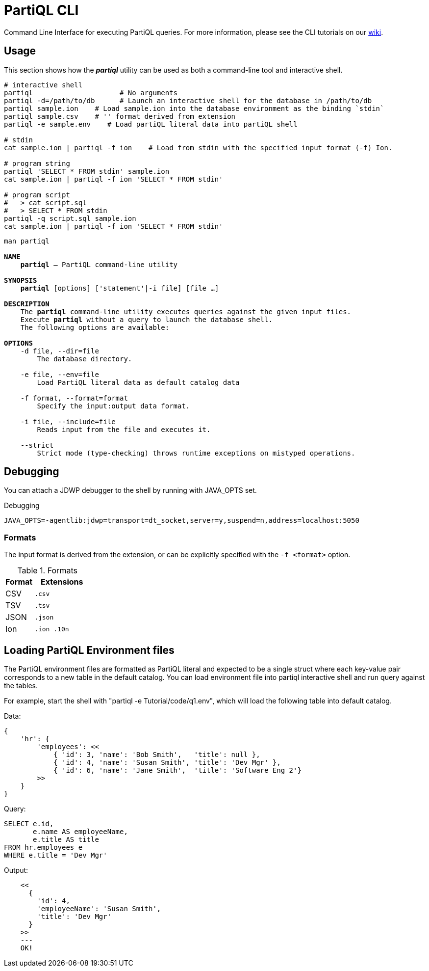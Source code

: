 = PartiQL CLI

Command Line Interface for executing PartiQL queries. For more information, please see the CLI tutorials on our xref:https://github.com/partiql/partiql-lang-kotlin/wiki[wiki].

== Usage

This section shows how the _**partiql**_ utility can be used as both a command-line tool and interactive shell.

[source,shell]
----
# interactive shell
partiql                     # No arguments
partiql -d=/path/to/db      # Launch an interactive shell for the database in /path/to/db
partiql sample.ion    # Load sample.ion into the database environment as the binding `stdin`
partiql sample.csv    # '' format derived from extension
partiql -e sample.env    # Load partiQL literal data into partiQL shell

# stdin
cat sample.ion | partiql -f ion    # Load from stdin with the specified input format (-f) Ion.

# program string
partiql 'SELECT * FROM stdin' sample.ion
cat sample.ion | partiql -f ion 'SELECT * FROM stdin'

# program script
#   > cat script.sql
#   > SELECT * FROM stdin
partiql -q script.sql sample.ion
cat sample.ion | partiql -f ion 'SELECT * FROM stdin'
----

[source,shell,subs=normal]
----
man partiql

**NAME**
    **partiql** -- PartiQL command-line utility

**SYNOPSIS**
    **partiql** [options] ['statement'|-i file] [file ...]

**DESCRIPTION**
    The **partiql** command-line utility executes queries against the given input files.
    Execute **partiql** without a query to launch the database shell.
    The following options are available:

**OPTIONS**
    -d file, --dir=file
        The database directory.

    -e file, --env=file
        Load PartiQL literal data as default catalog data

    -f format, --format=format
        Specify the input:output data format.

    -i file, --include=file
        Reads input from the file and executes it.

    --strict
        Strict mode (type-checking) throws runtime exceptions on mistyped operations.

----


== Debugging

You can attach a JDWP debugger to the shell by running with JAVA_OPTS set.

.Debugging
[source, shell]
----
JAVA_OPTS=-agentlib:jdwp=transport=dt_socket,server=y,suspend=n,address=localhost:5050
----

=== Formats

The input format is derived from the extension, or can be explicitly specified with the `-f <format>` option.

.Formats
[cols="1,2m"]
|===
| Format | Extensions

| CSV | .csv
| TSV | .tsv
| JSON | .json
| Ion | .ion .10n
|===

== Loading PartiQL Environment files
The PartiQL environment files are formatted as PartiQL literal and expected to be a single struct where each key-value pair corresponds to a new table in the default catalog. You can load environment file into partiql interactive shell and run query against the tables.

For example, start the shell with "partiql -e Tutorial/code/q1.env", which will load the following table into default catalog.

Data:
[source,shell]
----
{
    'hr': {
        'employees': <<
            { 'id': 3, 'name': 'Bob Smith',   'title': null },
            { 'id': 4, 'name': 'Susan Smith', 'title': 'Dev Mgr' },
            { 'id': 6, 'name': 'Jane Smith',  'title': 'Software Eng 2'}
        >>
    }
}
----

Query:
[source,shell]
----
SELECT e.id,
       e.name AS employeeName,
       e.title AS title
FROM hr.employees e
WHERE e.title = 'Dev Mgr'
----

Output:
[source,shell]
----
    <<
      {
        'id': 4,
        'employeeName': 'Susan Smith',
        'title': 'Dev Mgr'
      }
    >>
    ---
    OK!
----

